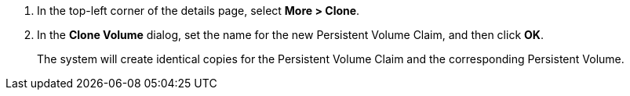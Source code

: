 // :ks_include_id: 63eda24d0c774987bc1076d5c1cc20c4
. In the top-left corner of the details page, select **More > Clone**.

. In the **Clone Volume** dialog, set the name for the new Persistent Volume Claim, and then click **OK**.
+
--
The system will create identical copies for the Persistent Volume Claim and the corresponding Persistent Volume.
--